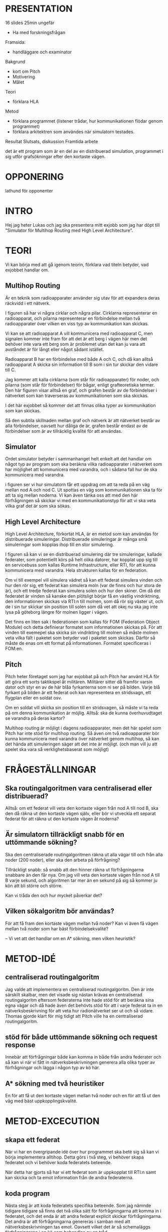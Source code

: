 * PRESENTATION
16 slides
25min ungefär

- Ha med forskningsfrågan
Framsida:
- handläggare och examinator
Bakgrund
- kort om Pitch
- Motivering
- Målet
Teori
- förklara HLA
Metod
- förklara programmet (listener trådar, hur kommunikationen flödar genom programmet)
- förklara arkitektren som användes när simulatorn testades.
Resultat
Slutsats, diskussion
Framtida arbete


det är ett program som är en del av en distribuerad simulation, programmet i sig utför grafsökningar efter den kortaste vägen.

* OPPONERING
lathund för opponenter

* INTRO
Hej jag heter Lukas och jag ska presentera mitt exjobb som jag har döpt till "Simulator för Multihop Routing med High Level Architecture". 

* TEORI
Vi kan börja med att gå igenom teorin, förklara vad titeln betyder, vad exjobbet handlar om. 

** Multihop Routing
Är en teknik som radioapparater använder sig utav för att expandera deras räckvidd i ett nätverk. 

I figuren så har vi några cirklar och några pilar. Cirklarna representerar en radioapparat, och pilarna representerar en förbindelse mellan två radioapparater över vilken en viss typ av kommunikation kan skickas.

Vi kan se att radioapparat A vill kommunicera med radioapparat C, men  signalen kommer inte fram för att det är ett berg i vägen här men det behöver inte vara ett berg som är problemet utan det kan ju vara att avståndet är för långt eller något sådant istället.

Radioapparat B har en förbindelse med både A och C, och då kan alltså radioapparat A skicka sin information till B som i sin tur skickar den vidare till C.

Jag kommer att kalla cirklarna (som står för radioapparater) för noder, och pilarna (som står för förbindelser) för bågar, enligt grafteoretiska termer. Den här figuren visar alltså en graf, och grafen består av de förbindelser i nätverket som kan traverseras av kommunikationen som ska skickas.

I det här exjobbet så kommer det att finnas olika typer av kommunikation som kan skickas.

Så den subtila skillnaden mellan graf och nätverk är att nätverket består av alla förbindelser, oavsett hur dåliga de är, grafen består endast av de förbindelser som är av tillräcklig kvalité för att användas.

** Simulator
Ordet simulator betyder i sammanhanget helt enkelt att det handlar om något typ av program som ska beräkna vilka radioapparater i nätverket som har möjlighet att kommunicera med varandra, och i sådana fall hur de ska kommunicera med varandra.

i figuren ser vi hur simulatorn får ett uppdrag om att ta reda på en väg mellan nod A och nod C. Ut spottas en väg som kommunikationen ska ta för att ta sig mellan noderna. Vi kan även tänka oss att med den här förfrågningen så skickar vi med en kommunikationstyp för att vi ska veta vilka graf det är som ska sökas.

** High Level Architecture
High Level Architecture, förkortat HLA, är en metod som kan användas för distribuerade simuleringar. Distribuerade simuleringar är många små simuleringar som kopplas ihop till en stor simulering. 

I figuren så kan vi se en distribuerad simulering där tre simuleringar, kallade federater, som potentiellt körs på helt olika datorer, har kopplat upp sig till en servicebuss som kallas Runtime Infrastructure, eller RTI, för att kunna kommunicera med varandra. Hela strukturen kallas för en federation.

Om vi till exempel vill simulera vädret så kan ett federat simulera vinden och hur den rör sig, ett federat kan simulera moln (var de finns och hur stora de är), och ett tredje federat kan simulera solen och hur den skiner.  Om då det federatet är vinden så kanske den plötsligt börjar få en västlig vindriktning, den informationen skickas via RTI:n till molnen, som då rör sig väster ut, och de i sin tur skickar sin position till solen som då vet att okej nu ska jag inte lysa på göteborg längre för molnen ligger i vägen.

Det finns en liten sak i federationen som kallas för FOM (Federation Object Module) och detta definierar formatet som informationen skickas på. För att vinden till exemepel ska skicka sin vindrikting till molnen så måste molnen veta vilka fält i paketet som betyder vad i paketet som skickas. Därför så måste de enas om ett format på informationen. Formatet specificeras i FOM:en.
** Pitch
Pitch heter företaget som jag har exjobbat på och Pitch har använt HLA för att göra ett sorts taktikspel åt militären. Militärer sitter då framför varsin dator och styr en av de här blåa fyrkanterna som ni ser på bilden.  Varje blå fyrkant på bilden är ett federat och kan representera en stridsvagn, ett flygplan eller en soldat osv. 

Om en soldat vill skicka sin position till en stridsvagen, så måste vi ta reda på om denna kommunikation är möjlig. Alltså: ska de kunna överhuvudtaget se varandra på deras kartor? 

Multihop routing är möjligt i dagens radioapparater, men det här spelet som Pitch har inte stöd för  multihop routing. Så även om två radioapparater bör kunna kommunicera med varandra över nätverket genom multihop, så kan det hända att simuleringen säger att det inte är möjligt. (och man vill ju att spelet ska vara så verklighetsbaserat som möjligt)

* FRÅGESTÄLLNINGAR
** Ska routingalgoritmen vara centraliserad eller distribuerad?
Alltså: om ett federat vill veta den kortaste vägen från nod A till nod B, ska den då räkna ut den kortaste vägen själv, eller bör vi utveckla ett separat federat för att räkna ut den kortaste vägen åt noderna?
** Är simulatorn tillräckligt snabb för en uttömmande sökning?
Ska den centraliserade routingalgoritmen räkna ut alla vägar till och från alla noder (200 noder), eller ska den arbeta på förfrågning?

Tillräckligt snabb: så snabb att den hinner räkna ut förfrågningarna snabbare än den får nya. Om jag vill veta den kortaste vägen från nod A till B varje sekund, och algoritmen tar mer än en sekund på sig så kommer ju kön att bli större och större.

Kan vi tråda den och hur mycket påverkar det?
** Vilken sökalgoritm bör användas?
För att få fram den kortaste vägen mellan två noder?
Kan vi även få vägen mellan två noder som har bäst förbindelsekvalité?

--
Vi vet att det handlar om en A* sökning, men vilken heuristik?

* METOD-IDÉ
** centraliserad routingalgoritm
Jag valde att implementera en centraliserad routingalgoritm. Den är inte särskilt skalbar, men det visade sig nästan krävas en centraliserad routingalgoritm eftersom federaterna inte hade stöd för att beräkna sina egna vägar och då hade även det behövts stöd för att i varje federat ta in en nätverksbeskrivning för att veta hur radionätverket ser ut och så vidare. Thomas gjorde klart för mig tidigt att Pitch ville ha en centraliserad routingalgoritm.  
** stöd för både uttömmande sökning och request response
Innebär att förfrågningar både kan komma in både från andra federater och så kan vi när vi fått in nätverksbeskrivningen generera alla olika typer av förfrågningar och lägga i någon typ av kö här.

** A* sökning med två heuristiker
En för att få ut den kortaste vägen mellan två noder och en för att få ut den väg med bäst uppkopplingskvalité.

* METOD-EXCECUTION
** skapa ett federat
När vi har en övergripande idé över hur programmet ska beté sig så kan vi börja implementera alltihop. Detta görs i två steg, vi behöver skapa federatet och vi behöver koda federatets beteende.

När detta har gjorts så har vi ett federat som är uppkopplat till RTI:n samt kan skicka och ta emot information från de andra federaterna.

** koda program
Nästa steg är att koda federatets specifika beteende. Som jag nämnde tidigare tidigare så finns det två olika sätt för förfrågningarna att komma in i federatet, och det enda är att andra federat explicit skickar förfrågningarna. Det andra är att förfrågningarna genereras i samban med att nätverksbeskrivningen tas emot. Oavsett vilket det är så schemaläggs förfrågningarna i en kö som behandlas av en tråd. ..

* RESULTAT
* SLUTSATS
* FRAMTIDA ARBETE

